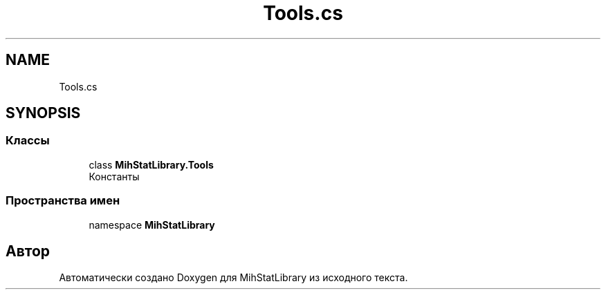 .TH "Tools.cs" 3 "Version 1.0" "MihStatLibrary" \" -*- nroff -*-
.ad l
.nh
.SH NAME
Tools.cs
.SH SYNOPSIS
.br
.PP
.SS "Классы"

.in +1c
.ti -1c
.RI "class \fBMihStatLibrary\&.Tools\fP"
.br
.RI "Константы "
.in -1c
.SS "Пространства имен"

.in +1c
.ti -1c
.RI "namespace \fBMihStatLibrary\fP"
.br
.in -1c
.SH "Автор"
.PP 
Автоматически создано Doxygen для MihStatLibrary из исходного текста\&.
